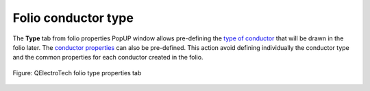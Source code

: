 .. _folio/properties/folio_type:

====================
Folio conductor type
====================

The **Type** tab from folio properties PopUP window allows pre-defining the `type of conductor`_ that 
will be drawn in the folio later. The `conductor properties`_ can also be pre-defined. This action 
avoid defining individually the conductor type and the common properties for each conductor created 
in the folio.

.. seealso::

    For more information about conductor properties, refer to `conductor type`_ section.

.. figure:: ../../images/qet_folio_prop_conductor_type.png
   :align: center

   Figure: QElectroTech folio type properties tab

.. seealso::
   
    For more information about how to display folio properties, refer to `display folio properties`_ section.

.. _type of conductor: ../../conductor/type/index.html
.. _conductor properties: ../../conductor/properties/conductor_type.html
.. _conductor type: ../../conductor/properties/conductor_type.html
.. _display folio properties: ../../folio/properties/display.html